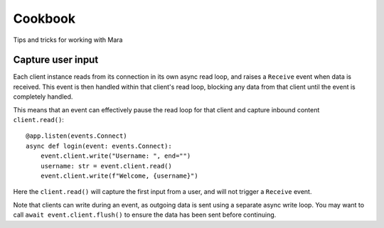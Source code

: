 ========
Cookbook
========

Tips and tricks for working with Mara


Capture user input
==================

Each client instance reads from its connection in its own async read loop, and raises a
``Receive`` event when data is received. This event is then handled within that client's
read loop, blocking any data from that client until the event is completely handled.

This means that an event can effectively pause the read loop for that client and capture
inbound content ``client.read()``::

    @app.listen(events.Connect)
    async def login(event: events.Connect):
        event.client.write("Username: ", end="")
        username: str = event.client.read()
        event.client.write(f"Welcome, {username}")

Here the ``client.read()`` will capture the first input from a user, and will not
trigger a ``Receive`` event.

Note that clients can write during an event, as outgoing data is sent using a separate
async write loop. You may want to call ``await event.client.flush()`` to ensure the data
has been sent before continuing.
